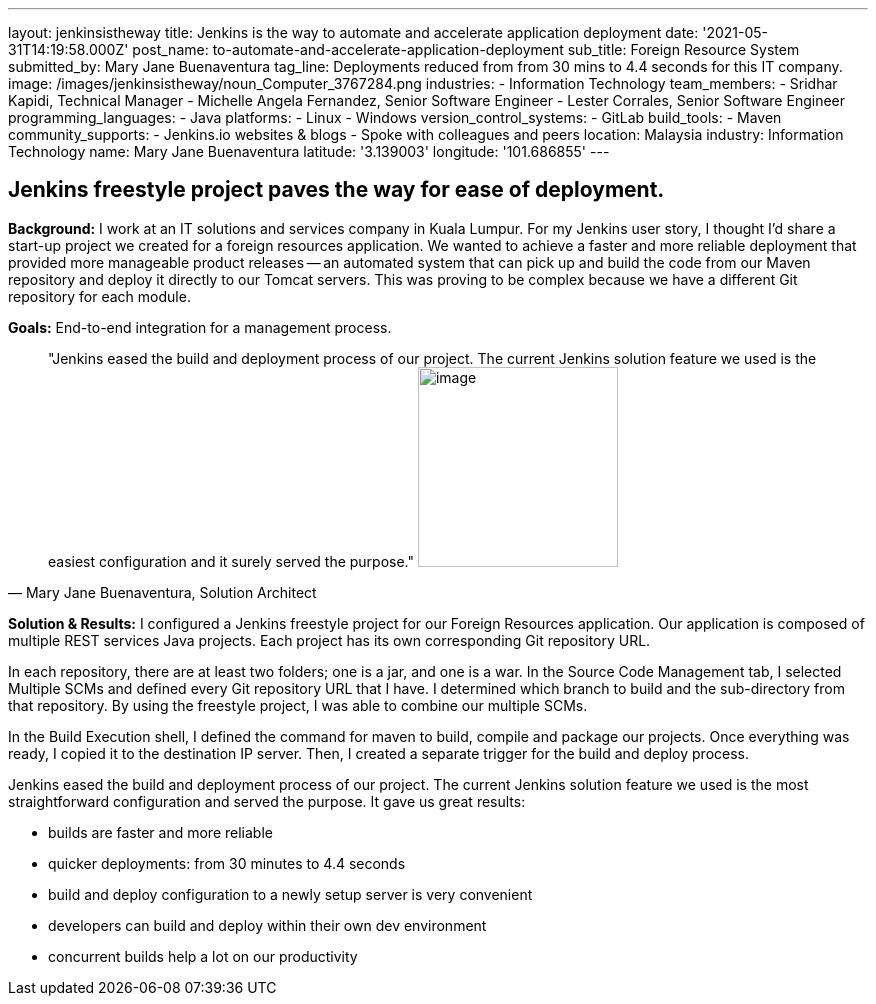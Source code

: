 ---
layout: jenkinsistheway
title: Jenkins is the way to automate and accelerate application deployment
date: '2021-05-31T14:19:58.000Z'
post_name: to-automate-and-accelerate-application-deployment
sub_title: Foreign Resource System
submitted_by: Mary Jane Buenaventura
tag_line: Deployments reduced from from 30 mins to 4.4 seconds for this IT company.
image: /images/jenkinsistheway/noun_Computer_3767284.png
industries:
  - Information Technology
team_members:
  - Sridhar Kapidi, Technical Manager
  - Michelle Angela Fernandez, Senior Software Engineer
  - Lester Corrales, Senior Software Engineer
programming_languages:
  - Java
platforms:
  - Linux
  - Windows
version_control_systems:
  - GitLab
build_tools:
  - Maven
community_supports:
  - Jenkins.io websites & blogs
  - Spoke with colleagues and peers
location: Malaysia
industry: Information Technology
name: Mary Jane Buenaventura
latitude: '3.139003'
longitude: '101.686855'
---





== Jenkins freestyle project paves the way for ease of deployment.

*Background:* I work at an IT solutions and services company in Kuala Lumpur. For my Jenkins user story, I thought I'd share a start-up project we created for a foreign resources application. We wanted to achieve a faster and more reliable deployment that provided more manageable product releases -- an automated system that can pick up and build the code from our Maven repository and deploy it directly to our Tomcat servers. This was proving to be complex because we have a different Git repository for each module.

*Goals:* End-to-end integration for a management process.





[.testimonal]
[quote, "Mary Jane Buenaventura, Solution Architect"]
"Jenkins eased the build and deployment process of our project. The current Jenkins solution feature we used is the easiest configuration and it surely served the purpose."
image:/images/jenkinsistheway/Jenkins-logo.png[image,width=200,height=200]


*Solution & Results:* I configured a Jenkins freestyle project for our Foreign Resources application. Our application is composed of multiple REST services Java projects. Each project has its own corresponding Git repository URL. 

In each repository, there are at least two folders; one is a jar, and one is a war. In the Source Code Management tab, I selected Multiple SCMs and defined every Git repository URL that I have. I determined which branch to build and the sub-directory from that repository. By using the freestyle project, I was able to combine our multiple SCMs.

In the Build Execution shell, I defined the command for maven to build, compile and package our projects. Once everything was ready, I copied it to the destination IP server. Then, I created a separate trigger for the build and deploy process.

Jenkins eased the build and deployment process of our project. The current Jenkins solution feature we used is the most straightforward configuration and served the purpose. It gave us great results:

* builds are faster and more reliable
* quicker deployments: from 30 minutes to 4.4 seconds
* build and deploy configuration to a newly setup server is very convenient
* developers can build and deploy within their own dev environment
* concurrent builds help a lot on our productivity
